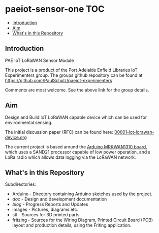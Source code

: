 * paeiot-sensor-one :TOC:
  - [[#introduction][Introduction]]
  - [[#aim][Aim]]
  - [[#whats-in-this-repository][What's in this Repository]]

** Introduction
PAE IoT LoRaWAN Sensor Module

This project is a product of the Port Adelaide Enfield Libraries IoT Experimenters
group. The groups github repository can be found at [[https://github.com/PaulSchulz/paeiot-experimenters]] 

Comments are most welcome. See the above link for the group details.

[[file:images/20211111_142550.jpg]]
[[file:images/20210805_121239.jpg]]

** Aim
Design and Build IoT LoRaWAN capable device which can be used for
environmental sensing.

The initial discussion paper (RFC) can be found here: [[https://github.com/PaulSchulz/paeiot-experimenters/blob/main/doc/rfc/00001-iot-lorawan-device.org][00001-iot-lorawan-device.org]]

The current project is based around the [[https://store.arduino.cc/usa/mkr-wan-1310][Arduino MRKWAN1310 board]], which uses a
SAND21 processor capable of low power operation, and a LoRa radio which allows
data logging via the LoRaWAN network.

** What's in this Repository
Subdirectories:
- Arduino - Directory containing Arduino sketches used by the project.
- [[doc/index.org][doc]] - Design and development documentation
- [[blog/index.org][blog]] - Progress Reports and Updates
- images - Pictures, diagrams etc.
- stl - Sources for 3D printed parts
- fritzing - Sources for the Wiring Diagram, Printed Circuit Board (PCB) layout and production details, using the Friting application.
